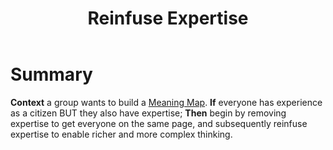 :PROPERTIES:
:ID:       bf8791b5-e50b-4666-bc01-286e279a5971
:END:
#+title: Reinfuse Expertise
#+filetags: :WS:

* Summary

*Context* a group wants to build a [[id:407beae8-ab2f-4340-9552-211d3b92ede6][Meaning Map]]. *If* everyone has
experience as a citizen BUT they also have expertise; *Then* begin by
removing expertise to get everyone on the same page, and subsequently
reinfuse expertise to enable richer and more complex thinking.
